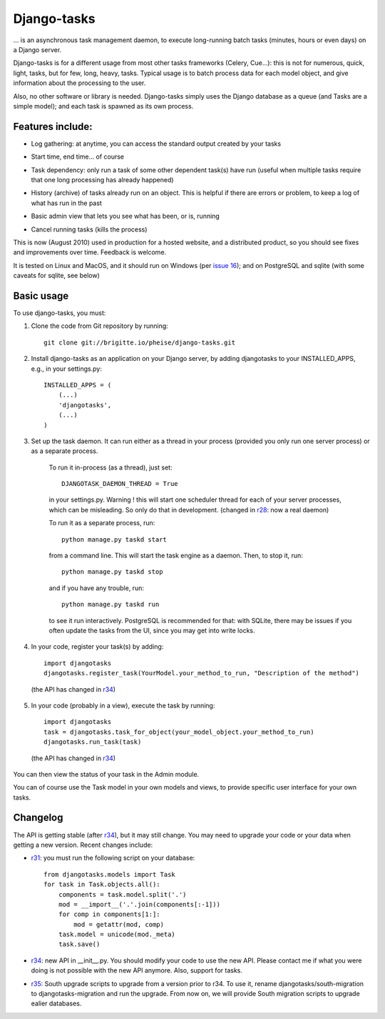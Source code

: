 Django-tasks
============

... is an asynchronous task management daemon, to execute long-running batch tasks (minutes, hours or even days) on a Django server.

Django-tasks is for a different usage from most other tasks frameworks (Celery, Cue...): this is not for numerous, quick, light, tasks, but for few, long, heavy, tasks. Typical usage is to batch process data for each model object, and give information about the processing to the user.

Also, no other software or library is needed. Django-tasks simply uses the Django database as a queue (and Tasks are a simple model); and each task is spawned as its own process.


*****************
Features include:
*****************

- Log gathering: at anytime, you can access the standard output created by your tasks

* Start time, end time... of course

- Task dependency: only run a task of some other dependent task(s) have run (useful when multiple tasks require that one long processing has already happened)

* History (archive) of tasks already run on an object. This is helpful if there are errors or problem, to keep a log of what has run in the past

- Basic admin view that lets you see what has been, or is, running

* Cancel running tasks (kills the process)

This is now (August 2010) used in production for a hosted website, and a distributed product, so you should see fixes and improvements over time. Feedback is welcome.

It is tested on Linux and MacOS, and it should run on Windows (per `issue 16 <http://code.google.com/p/django-tasks/issues/detail?id=16>`_); and on PostgreSQL and sqlite (with some caveats for sqlite, see below)

***********
Basic usage
***********


To use django-tasks, you must:

1. Clone the code from Git repository by running::

    git clone git://brigitte.io/pheise/django-tasks.git

2. Install django-tasks as an application on your Django server, by adding djangotasks to your INSTALLED_APPS, e.g., in your settings.py::

    INSTALLED_APPS = (
        (...)
        'djangotasks',
        (...)
    )
    
3. Set up the task daemon. It can run either as a thread in your process (provided you only run one server process) or as a separate process. 

    To run it in-process (as a thread), just set::
    
        DJANGOTASK_DAEMON_THREAD = True
    
    in your settings.py. Warning ! this will start one scheduler thread for each of your server processes, which can be misleading. So only do that in development. (changed in `r28 <http://code.google.com/p/django-tasks/source/detail?r=28>`_: now a real daemon)
    
    To run it as a separate process, run::
        
        python manage.py taskd start
    
    from a command line. This will start the task engine as a daemon. Then, to stop it, run::
    
       python manage.py taskd stop
    
    and if you have any trouble, run::
    
       python manage.py taskd run
    
    to see it run interactively. PostgreSQL is recommended for that: with SQLite, there may be issues if you often update the tasks from the UI, since you may get into write locks.
    
4. In your code, register your task(s) by adding::

    import djangotasks
    djangotasks.register_task(YourModel.your_method_to_run, "Description of the method")
   
 (the API has changed in `r34 <http://code.google.com/p/django-tasks/source/detail?r=34>`_)

5. In your code (probably in a view), execute the task by running::

    import djangotasks
    task = djangotasks.task_for_object(your_model_object.your_method_to_run)
    djangotasks.run_task(task)

 (the API has changed in `r34 <http://code.google.com/p/django-tasks/source/detail?r=34>`_)

You can then view the status of your task in the Admin module.

You can of course use the Task model in your own models and views, to provide specific user interface for your own tasks.

*********
Changelog
*********

The API is getting stable (after `r34 <http://code.google.com/p/django-tasks/source/detail?r=34>`_), but it may still change. You may need to upgrade your code or your data when getting a new version. Recent changes include:

- `r31 <http://code.google.com/p/django-tasks/source/detail?r=31>`_: you must run the following script on your database::

    from djangotasks.models import Task
    for task in Task.objects.all():
        components = task.model.split('.')
        mod = __import__('.'.join(components[:-1]))
        for comp in components[1:]:
            mod = getattr(mod, comp)
        task.model = unicode(mod._meta)
        task.save()

* `r34 <http://code.google.com/p/django-tasks/source/detail?r=34>`_: new API in __init__.py. You should modify your code to use the new API. Please contact me if what you were doing is not possible with the new API anymore. Also, support for tasks.


- `r35 <http://code.google.com/p/django-tasks/source/detail?r=35>`_: South upgrade scripts to upgrade from a version prior to r34. To use it, rename djangotasks/south-migration to djangotasks-migration and run the upgrade. From now on, we will provide South migration scripts to upgrade ealier databases.